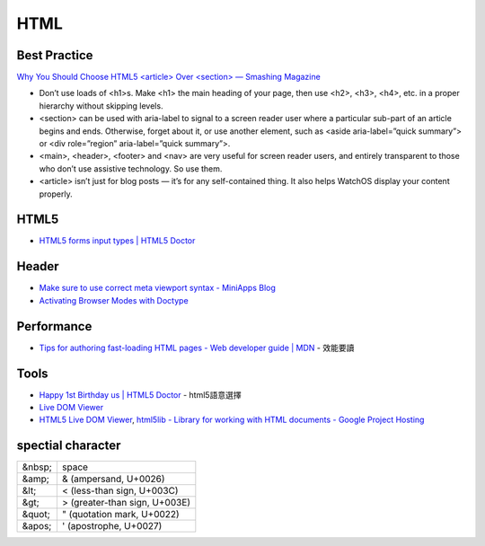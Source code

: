 HTML
=======


Best Practice
-------------------------

`Why You Should Choose HTML5 <article> Over <section> — Smashing Magazine <https://www.smashingmagazine.com/2020/01/html5-article-section/>`__

* Don’t use loads of <h1>s. Make <h1> the main heading of your page, then use <h2>, <h3>, <h4>, etc. in a proper hierarchy without skipping levels.
* <section> can be used with aria-label to signal to a screen reader user where a particular sub-part of an article begins and ends. Otherwise, forget about it, or use another element, such as <aside aria-label=”quick summary”> or <div role=”region” aria-label=”quick summary”>.
* <main>, <header>, <footer> and <nav> are very useful for screen reader users, and entirely transparent to those who don’t use assistive technology. So use them.
* <article> isn’t just for blog posts — it’s for any self-contained thing. It also helps WatchOS display your content properly.



HTML5
----------

* `HTML5 forms input types | HTML5 Doctor <http://html5doctor.com/html5-forms-input-types/>`__

  
Header
---------

* `Make sure to use correct meta viewport syntax - MiniApps Blog <http://miniapps.co.uk/blog/post/make-sure-to-use-correct-meta-viewport-syntax/>`__
* `Activating Browser Modes with Doctype <http://hsivonen.iki.fi/doctype/>`__


  
Performance
-------------

* `Tips for authoring fast-loading HTML pages - Web developer guide | MDN <https://developer.mozilla.org/en-US/docs/Web/Guide/HTML/Tips_for_authoring_fast-loading_HTML_pages>`__ - 效能要讀



Tools
--------

* `Happy 1st Birthday us | HTML5 Doctor <http://html5doctor.com/happy-1st-birthday-us/>`__ - html5語意選擇
* `Live DOM Viewer <http://software.hixie.ch/utilities/js/live-dom-viewer/>`__
* `HTML5 Live DOM Viewer <http://livedom.validator.nu/>`__,  `html5lib - Library for working with HTML documents - Google Project Hosting <http://code.google.com/p/html5lib/#Notes>`__


spectial character
---------------------

======  =================================
&nbsp;  space
&amp;   & (ampersand, U+0026)
&lt;    < (less-than sign, U+003C)
&gt;    > (greater-than sign, U+003E)
&quot;  " (quotation mark, U+0022)
&apos;   ' (apostrophe, U+0027)
======  =================================
